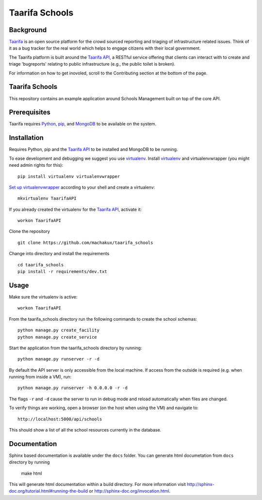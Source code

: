 Taarifa Schools
===============

Background
__________

Taarifa_ is an open source platform for the crowd sourced reporting and
triaging of infrastructure related issues. Think of it as a bug tracker
for the real world which helps to engage citizens with their local
government.

The Taarifa platform is built around the `Taarifa API`_, a RESTful
service offering that clients can interact with to create and triage
'bugreports' relating to public infrastructure (e.g., the public toilet
is broken).

For information on how to get inovoled, scroll to the Contributing section
at the bottom of the page.

Taarifa Schools
_______________

This repository contains an example application around Schools
Management built on top of the core API.

.. _Taarifa: http://taarifa.org
.. _Taarifa API: http://github.com/taarifa/TaarifaAPI

Prerequisites
_____________

Taarifa requires Python_, pip_, and MongoDB_ to be available on
the system.

Installation
____________

Requires Python, pip and the `Taarifa API`_ to be installed and MongoDB to
be running.

To ease development and debugging we suggest you use virtualenv_. 
Install virtualenv_ and virtualenvwrapper (you might need admin rights for this): ::

  pip install virtualenv virtualenvwrapper

`Set up virtualenvwrapper`_ according to your shell and create a virtualenv: ::

  mkvirtualenv TaarifaAPI

If you already created the virtualenv for the `Taarifa API`_, activate it: ::

  workon TaarifaAPI

Clone the repository ::

  git clone https://github.com/machakux/taarifa_schools

Change into directory and install the requirements ::
  
  cd taarifa_schools
  pip install -r requirements/dev.txt

Usage
_____

Make sure the virtualenv is active: ::

  workon TaarifaAPI

From the taarifa_schools directory run the following commands to
create the school schemas: ::

  python manage.py create_facility
  python manage.py create_service

Start the application from the taarifa_schools directory by running: ::

  python manage.py runserver -r -d

By default the API server is only accessible from the local machine. If access
from the outside is required (e.g. when running from inside a VM), run: ::

  python manage.py runserver -h 0.0.0.0 -r -d

The flags ``-r`` and ``-d`` cause the server to run in debug mode and reload
automatically when files are changed.

To verify things are working, open a browser (on the host when using the VM)
and navigate to: ::

  http://localhost:5000/api/schools

This should show a list of all the school resources currently in the
database.

Documentation
_____________

Sphinx based documentation is available under the ``docs`` folder.
You can generate html documetation from ``docs`` directory by running

  make html

This will generate html documentation within a build directory.
For more information visit http://sphinx-doc.org/tutorial.html#running-the-build
or http://sphinx-doc.org/invocation.html.

.. _Python: http://python.org
.. _pip: https://pip.pypa.io/en/latest/installing.html
.. _MongoDB: http://mongodb.org
.. _virtualenv: http://virtualenv.org
.. _Set up virtualenvwrapper: http://virtualenvwrapper.readthedocs.org/en/latest/install.html#shell-startup-file
.. _Taarifa: http://taarifa.org
.. _taarifa-dev: https://groups.google.com/forum/#!forum/taarifa-dev
.. _Taarifa API: http://github.com/taarifa/TaarifaAPI

